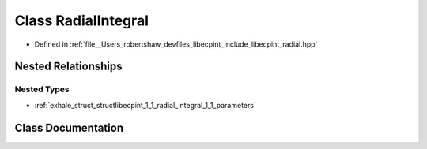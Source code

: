 .. _exhale_class_classlibecpint_1_1_radial_integral:

Class RadialIntegral
====================

- Defined in :ref:`file__Users_robertshaw_devfiles_libecpint_include_libecpint_radial.hpp`


Nested Relationships
--------------------


Nested Types
************

- :ref:`exhale_struct_structlibecpint_1_1_radial_integral_1_1_parameters`


Class Documentation
-------------------


.. doxygenclass:: libecpint::RadialIntegral
   :members:
   :protected-members:
   :undoc-members: